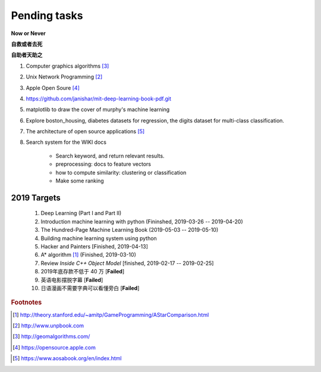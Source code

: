 *************
Pending tasks
*************

**Now or Never**

**自救或者去死**

**自助者天助之**

#. Computer graphics algorithms [#geomatric_alg]_
#. Unix Network Programming [#unix_network_programming]_
#. Apple Open Soure [#apple_opensource]_
#. https://github.com/janishar/mit-deep-learning-book-pdf.git
#. matplotlib to draw the cover of murphy's machine learning
#. Explore boston_housing, diabetes datasets for regression, the digits dataset for multi-class classification.
#. The architecture of open source applications [#open_source_app_architecture]_

#. Search system for the WIKI docs

    - Search keyword, and return relevant results.
    - preprocessing: docs to feature vectors
    - how to compute similarity: clustering or classification
    - Make some ranking

2019 Targets
============

    #. Deep Learning (Part I and Part II)
    #. Introduction machine learning with python (Fininshed, 2019-03-26 -- 2019-04-20)
    #. The Hundred-Page Machine Learning Book (2019-05-03 -- 2019-05-10)
    #. Building machine learning system using python
    #. Hacker and Painters [Finished, 2019-04-13]
    #. A* algorithm [#a_star_algorithm]_ (Finished, 2019-03-10)
    #. Review *Inside C++ Object Model* [finished, 2019-02-17 -- 2019-02-25]
    #. 2019年底存款不低于 40 万 [**Failed**]
    #. 英语电影摆脱字幕 [**Failed**]
    #. 日语漫画不需要字典可以看懂旁白 [**Failed**]


.. rubric:: Footnotes

.. [#a_star_algorithm] http://theory.stanford.edu/~amitp/GameProgramming/AStarComparison.html
.. [#unix_network_programming] http://www.unpbook.com
.. [#geomatric_alg] http://geomalgorithms.com/
.. [#apple_opensource] https://opensource.apple.com
.. [#programing books] http://www.banshujiang.cn/
.. [#open_source_app_architecture] https://www.aosabook.org/en/index.html
